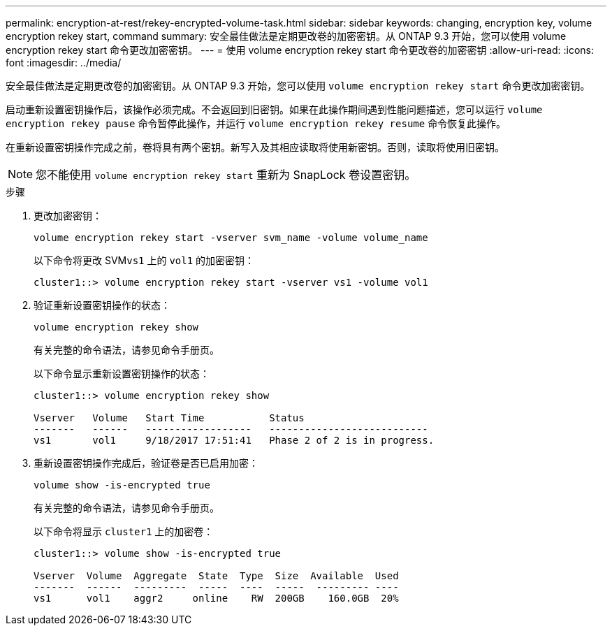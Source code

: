 ---
permalink: encryption-at-rest/rekey-encrypted-volume-task.html 
sidebar: sidebar 
keywords: changing, encryption key, volume encryption rekey start, command 
summary: 安全最佳做法是定期更改卷的加密密钥。从 ONTAP 9.3 开始，您可以使用 volume encryption rekey start 命令更改加密密钥。 
---
= 使用 volume encryption rekey start 命令更改卷的加密密钥
:allow-uri-read: 
:icons: font
:imagesdir: ../media/


[role="lead"]
安全最佳做法是定期更改卷的加密密钥。从 ONTAP 9.3 开始，您可以使用 `volume encryption rekey start` 命令更改加密密钥。

启动重新设置密钥操作后，该操作必须完成。不会返回到旧密钥。如果在此操作期间遇到性能问题描述，您可以运行 `volume encryption rekey pause` 命令暂停此操作，并运行 `volume encryption rekey resume` 命令恢复此操作。

在重新设置密钥操作完成之前，卷将具有两个密钥。新写入及其相应读取将使用新密钥。否则，读取将使用旧密钥。

[NOTE]
====
您不能使用 `volume encryption rekey start` 重新为 SnapLock 卷设置密钥。

====
.步骤
. 更改加密密钥：
+
`volume encryption rekey start -vserver svm_name -volume volume_name`

+
以下命令将更改 SVM``vs1`` 上的 `vol1` 的加密密钥：

+
[listing]
----
cluster1::> volume encryption rekey start -vserver vs1 -volume vol1
----
. 验证重新设置密钥操作的状态：
+
`volume encryption rekey show`

+
有关完整的命令语法，请参见命令手册页。

+
以下命令显示重新设置密钥操作的状态：

+
[listing]
----
cluster1::> volume encryption rekey show

Vserver   Volume   Start Time           Status
-------   ------   ------------------   ---------------------------
vs1       vol1     9/18/2017 17:51:41   Phase 2 of 2 is in progress.
----
. 重新设置密钥操作完成后，验证卷是否已启用加密：
+
`volume show -is-encrypted true`

+
有关完整的命令语法，请参见命令手册页。

+
以下命令将显示 `cluster1` 上的加密卷：

+
[listing]
----
cluster1::> volume show -is-encrypted true

Vserver  Volume  Aggregate  State  Type  Size  Available  Used
-------  ------  ---------  -----  ----  -----  --------- ----
vs1      vol1    aggr2     online    RW  200GB    160.0GB  20%
----

